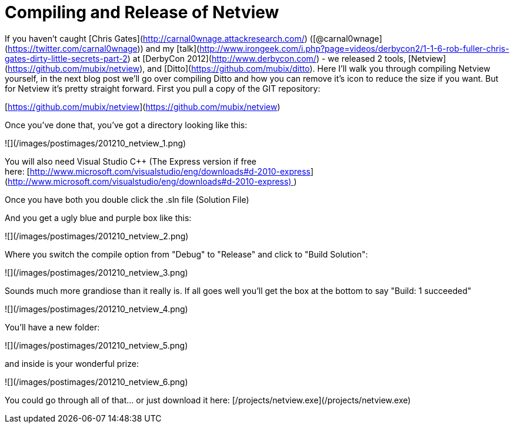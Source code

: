 = Compiling and Release of Netview
:hp-tags: netview, tools, releases

If you haven't caught [Chris Gates](http://carnal0wnage.attackresearch.com/) ([@carnal0wnage](https://twitter.com/carnal0wnage)) and my [talk](http://www.irongeek.com/i.php?page=videos/derbycon2/1-1-6-rob-fuller-chris-gates-dirty-little-secrets-part-2) at [DerbyCon 2012](http://www.derbycon.com/) - we released 2 tools, [Netview](https://github.com/mubix/netview), and [Ditto](https://github.com/mubix/ditto). Here I'll walk you through compiling Netview yourself, in the next blog post we'll go over compiling Ditto and how you can remove it's icon to reduce the size if you want. But for Netview it's pretty straight forward. First you pull a copy of the GIT repository:

[https://github.com/mubix/netview](https://github.com/mubix/netview)

Once you've done that, you've got a directory looking like this:

![](/images/postimages/201210_netview_1.png)

You will also need Visual Studio C++ (The Express version if free here: [http://www.microsoft.com/visualstudio/eng/downloads#d-2010-express](http://www.microsoft.com/visualstudio/eng/downloads#d-2010-express) )

Once you have both you double click the .sln file (Solution File)

And you get a ugly blue and purple box like this:

![](/images/postimages/201210_netview_2.png)

Where you switch the compile option from "Debug" to "Release" and click to "Build Solution":

![](/images/postimages/201210_netview_3.png)

Sounds much more grandiose than it really is. If all goes well you'll get the box at the bottom to say "Build: 1 succeeded"

![](/images/postimages/201210_netview_4.png)

You'll have a new folder:

![](/images/postimages/201210_netview_5.png)

and inside is your wonderful prize:

![](/images/postimages/201210_netview_6.png)

You could go through all of that… or just download it here: [/projects/netview.exe](/projects/netview.exe)
